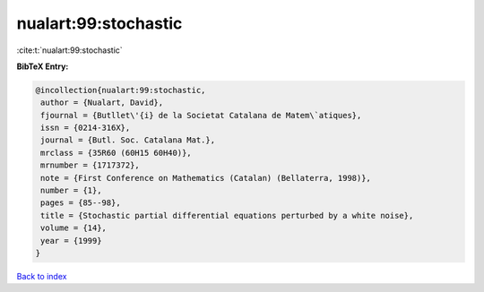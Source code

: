nualart:99:stochastic
=====================

:cite:t:`nualart:99:stochastic`

**BibTeX Entry:**

.. code-block:: bibtex

   @incollection{nualart:99:stochastic,
    author = {Nualart, David},
    fjournal = {Butllet\'{i} de la Societat Catalana de Matem\`atiques},
    issn = {0214-316X},
    journal = {Butl. Soc. Catalana Mat.},
    mrclass = {35R60 (60H15 60H40)},
    mrnumber = {1717372},
    note = {First Conference on Mathematics (Catalan) (Bellaterra, 1998)},
    number = {1},
    pages = {85--98},
    title = {Stochastic partial differential equations perturbed by a white noise},
    volume = {14},
    year = {1999}
   }

`Back to index <../By-Cite-Keys.html>`_

